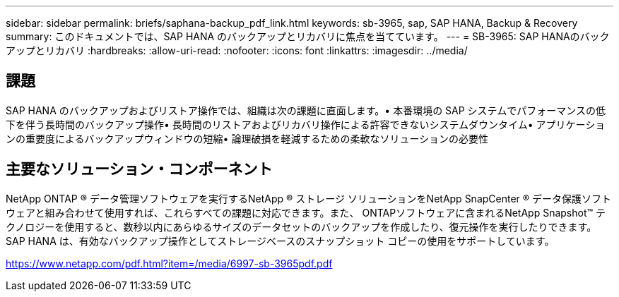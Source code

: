 ---
sidebar: sidebar 
permalink: briefs/saphana-backup_pdf_link.html 
keywords: sb-3965, sap, SAP HANA, Backup & Recovery 
summary: このドキュメントでは、SAP HANA のバックアップとリカバリに焦点を当てています。 
---
= SB-3965: SAP HANAのバックアップとリカバリ
:hardbreaks:
:allow-uri-read: 
:nofooter: 
:icons: font
:linkattrs: 
:imagesdir: ../media/




== 課題

SAP HANA のバックアップおよびリストア操作では、組織は次の課題に直面します。• 本番環境の SAP システムでパフォーマンスの低下を伴う長時間のバックアップ操作• 長時間のリストアおよびリカバリ操作による許容できないシステムダウンタイム• アプリケーションの重要度によるバックアップウィンドウの短縮• 論理破損を軽減するための柔軟なソリューションの必要性



== 主要なソリューション・コンポーネント

NetApp ONTAP ® データ管理ソフトウェアを実行するNetApp ® ストレージ ソリューションをNetApp SnapCenter ® データ保護ソフトウェアと組み合わせて使用すれば、これらすべての課題に対応できます。また、 ONTAPソフトウェアに含まれるNetApp Snapshot™ テクノロジーを使用すると、数秒以内にあらゆるサイズのデータセットのバックアップを作成したり、復元操作を実行したりできます。  SAP HANA は、有効なバックアップ操作としてストレージベースのスナップショット コピーの使用をサポートしています。

link:https://www.netapp.com/pdf.html?item=/media/6997-sb-3965pdf.pdf["https://www.netapp.com/pdf.html?item=/media/6997-sb-3965pdf.pdf"]

